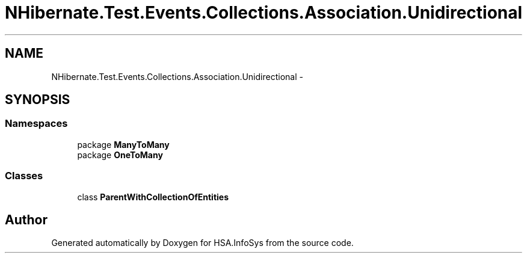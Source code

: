 .TH "NHibernate.Test.Events.Collections.Association.Unidirectional" 3 "Fri Jul 5 2013" "Version 1.0" "HSA.InfoSys" \" -*- nroff -*-
.ad l
.nh
.SH NAME
NHibernate.Test.Events.Collections.Association.Unidirectional \- 
.SH SYNOPSIS
.br
.PP
.SS "Namespaces"

.in +1c
.ti -1c
.RI "package \fBManyToMany\fP"
.br
.ti -1c
.RI "package \fBOneToMany\fP"
.br
.in -1c
.SS "Classes"

.in +1c
.ti -1c
.RI "class \fBParentWithCollectionOfEntities\fP"
.br
.in -1c
.SH "Author"
.PP 
Generated automatically by Doxygen for HSA\&.InfoSys from the source code\&.
